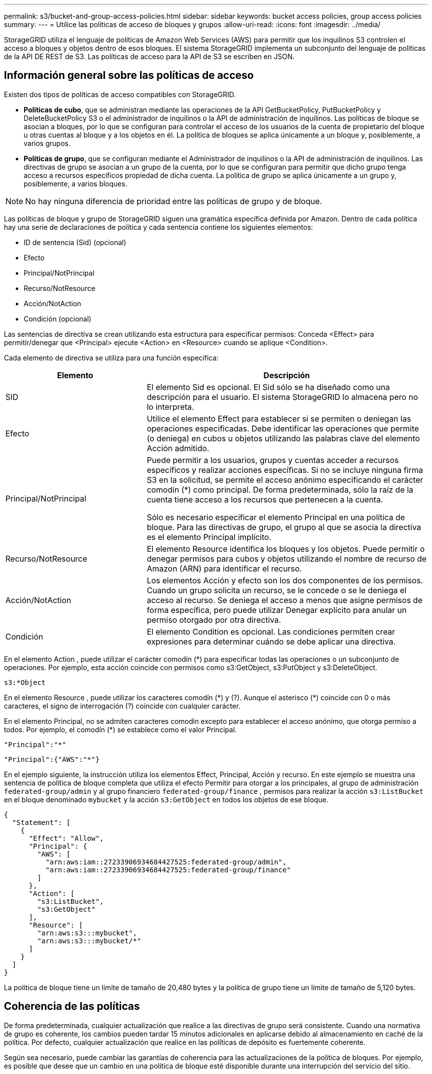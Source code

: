 ---
permalink: s3/bucket-and-group-access-policies.html 
sidebar: sidebar 
keywords: bucket access policies, group access policies 
summary:  
---
= Utilice las políticas de acceso de bloques y grupos
:allow-uri-read: 
:icons: font
:imagesdir: ../media/


[role="lead"]
StorageGRID utiliza el lenguaje de políticas de Amazon Web Services (AWS) para permitir que los inquilinos S3 controlen el acceso a bloques y objetos dentro de esos bloques. El sistema StorageGRID implementa un subconjunto del lenguaje de políticas de la API DE REST de S3. Las políticas de acceso para la API de S3 se escriben en JSON.



== Información general sobre las políticas de acceso

Existen dos tipos de políticas de acceso compatibles con StorageGRID.

* *Políticas de cubo*, que se administran mediante las operaciones de la API GetBucketPolicy, PutBucketPolicy y DeleteBucketPolicy S3 o el administrador de inquilinos o la API de administración de inquilinos. Las políticas de bloque se asocian a bloques, por lo que se configuran para controlar el acceso de los usuarios de la cuenta de propietario del bloque u otras cuentas al bloque y a los objetos en él. La política de bloques se aplica únicamente a un bloque y, posiblemente, a varios grupos.
* *Políticas de grupo*, que se configuran mediante el Administrador de inquilinos o la API de administración de inquilinos. Las directivas de grupo se asocian a un grupo de la cuenta, por lo que se configuran para permitir que dicho grupo tenga acceso a recursos específicos propiedad de dicha cuenta. La política de grupo se aplica únicamente a un grupo y, posiblemente, a varios bloques.



NOTE: No hay ninguna diferencia de prioridad entre las políticas de grupo y de bloque.

Las políticas de bloque y grupo de StorageGRID siguen una gramática específica definida por Amazon. Dentro de cada política hay una serie de declaraciones de política y cada sentencia contiene los siguientes elementos:

* ID de sentencia (Sid) (opcional)
* Efecto
* Principal/NotPrincipal
* Recurso/NotResource
* Acción/NotAction
* Condición (opcional)


Las sentencias de directiva se crean utilizando esta estructura para especificar permisos: Conceda <Effect> para permitir/denegar que <Principal> ejecute <Action> en <Resource> cuando se aplique <Condition>.

Cada elemento de directiva se utiliza para una función específica:

[cols="1a,2a"]
|===
| Elemento | Descripción 


 a| 
SID
 a| 
El elemento Sid es opcional. El Sid sólo se ha diseñado como una descripción para el usuario. El sistema StorageGRID lo almacena pero no lo interpreta.



 a| 
Efecto
 a| 
Utilice el elemento Effect para establecer si se permiten o deniegan las operaciones especificadas. Debe identificar las operaciones que permite (o deniega) en cubos u objetos utilizando las palabras clave del elemento Acción admitido.



 a| 
Principal/NotPrincipal
 a| 
Puede permitir a los usuarios, grupos y cuentas acceder a recursos específicos y realizar acciones específicas. Si no se incluye ninguna firma S3 en la solicitud, se permite el acceso anónimo especificando el carácter comodín (*) como principal. De forma predeterminada, sólo la raíz de la cuenta tiene acceso a los recursos que pertenecen a la cuenta.

Sólo es necesario especificar el elemento Principal en una política de bloque. Para las directivas de grupo, el grupo al que se asocia la directiva es el elemento Principal implícito.



 a| 
Recurso/NotResource
 a| 
El elemento Resource identifica los bloques y los objetos. Puede permitir o denegar permisos para cubos y objetos utilizando el nombre de recurso de Amazon (ARN) para identificar el recurso.



 a| 
Acción/NotAction
 a| 
Los elementos Acción y efecto son los dos componentes de los permisos. Cuando un grupo solicita un recurso, se le concede o se le deniega el acceso al recurso. Se deniega el acceso a menos que asigne permisos de forma específica, pero puede utilizar Denegar explícito para anular un permiso otorgado por otra directiva.



 a| 
Condición
 a| 
El elemento Condition es opcional. Las condiciones permiten crear expresiones para determinar cuándo se debe aplicar una directiva.

|===
En el elemento Action , puede utilizar el carácter comodín (*) para especificar todas las operaciones o un subconjunto de operaciones. Por ejemplo, esta acción coincide con permisos como s3:GetObject, s3:PutObject y s3:DeleteObject.

[listing]
----
s3:*Object
----
En el elemento Resource , puede utilizar los caracteres comodín (\*) y (?). Aunque el asterisco (*) coincide con 0 o más caracteres, el signo de interrogación (?) coincide con cualquier carácter.

En el elemento Principal, no se admiten caracteres comodín excepto para establecer el acceso anónimo, que otorga permiso a todos. Por ejemplo, el comodín (*) se establece como el valor Principal.

[listing]
----
"Principal":"*"
----
[listing]
----
"Principal":{"AWS":"*"}
----
En el ejemplo siguiente, la instrucción utiliza los elementos Effect, Principal, Acción y recurso. En este ejemplo se muestra una sentencia de política de bloque completa que utiliza el efecto Permitir para otorgar a los principales, al grupo de administración `federated-group/admin` y al grupo financiero `federated-group/finance` , permisos para realizar la acción `s3:ListBucket` en el bloque denominado `mybucket` y la acción `s3:GetObject` en todos los objetos de ese bloque.

[listing]
----
{
  "Statement": [
    {
      "Effect": "Allow",
      "Principal": {
        "AWS": [
          "arn:aws:iam::27233906934684427525:federated-group/admin",
          "arn:aws:iam::27233906934684427525:federated-group/finance"
        ]
      },
      "Action": [
        "s3:ListBucket",
        "s3:GetObject"
      ],
      "Resource": [
        "arn:aws:s3:::mybucket",
        "arn:aws:s3:::mybucket/*"
      ]
    }
  ]
}
----
La política de bloque tiene un límite de tamaño de 20,480 bytes y la política de grupo tiene un límite de tamaño de 5,120 bytes.



== Coherencia de las políticas

De forma predeterminada, cualquier actualización que realice a las directivas de grupo será consistente. Cuando una normativa de grupo es coherente, los cambios pueden tardar 15 minutos adicionales en aplicarse debido al almacenamiento en caché de la política. Por defecto, cualquier actualización que realice en las políticas de depósito es fuertemente coherente.

Según sea necesario, puede cambiar las garantías de coherencia para las actualizaciones de la política de bloques. Por ejemplo, es posible que desee que un cambio en una política de bloque esté disponible durante una interrupción del servicio del sitio.

En este caso, puede establecer `Consistency-Control` el encabezado en la solicitud PutBucketPolicy, o puede utilizar la solicitud de consistencia PUT Bucket. Cuando una política de depósito es coherente, los cambios pueden tardar 8 segundos adicionales en aplicarse debido al almacenamiento en caché de la política.


NOTE: Si establece la consistencia en un valor diferente para resolver una situación temporal, asegúrese de volver a establecer el valor de nivel de cubo en su valor original cuando haya terminado. De lo contrario, todas las solicitudes de bloque futuras utilizarán la configuración modificada.



== Utilice ARN en las declaraciones de política

En las declaraciones de política, el ARN se utiliza en los elementos Principal y Recursos.

* Utilice esta sintaxis para especificar el recurso ARN de S3:
+
[listing]
----
arn:aws:s3:::bucket-name
arn:aws:s3:::bucket-name/object_key
----
* Utilice esta sintaxis para especificar el recurso de identidad ARN (usuarios y grupos):
+
[listing]
----
arn:aws:iam::account_id:root
arn:aws:iam::account_id:user/user_name
arn:aws:iam::account_id:group/group_name
arn:aws:iam::account_id:federated-user/user_name
arn:aws:iam::account_id:federated-group/group_name
----


Otras consideraciones:

* Puede utilizar el asterisco (*) como comodín para que coincida con cero o más caracteres dentro de la clave de objeto.
* Los caracteres internacionales, que se pueden especificar en la clave de objeto, deben codificarse mediante JSON UTF-8 o mediante secuencias de escape JSON \u. No se admite el porcentaje de codificación.
+
https://www.ietf.org/rfc/rfc2141.txt["Sintaxis de URN RFC 2141"^]

+
El cuerpo de la solicitud HTTP para la operación PutBucketPolicy debe estar codificado con charset=UTF-8.





== Especifique recursos en una política

En las sentencias de directiva, puede utilizar el elemento Resource para especificar el bloque o el objeto para el que se permiten o deniegan los permisos.

* Cada instrucción de directiva requiere un elemento Resource. En una política, los recursos se indican con el elemento `Resource`, o alternativamente, `NotResource` para la exclusión.
* Se especifican recursos con un ARN de recurso S3. Por ejemplo:
+
[listing]
----
"Resource": "arn:aws:s3:::mybucket/*"
----
* También puede usar variables de política dentro de la clave de objeto. Por ejemplo:
+
[listing]
----
"Resource": "arn:aws:s3:::mybucket/home/${aws:username}/*"
----
* El valor del recurso puede especificar un bucket que todavía no existe cuando se crea una política de grupo.




== Especifique los principales en una directiva

Utilice el elemento Principal para identificar al usuario, grupo o cuenta de arrendatario que la sentencia de directiva permite o deniega el acceso al recurso.

* Cada sentencia de política de una política de bloque debe incluir un elemento Principal. Las sentencias de política de una política de grupo no necesitan el elemento Principal porque se entiende que el grupo es el principal.
* En una política, los principales se denotan por el elemento Principal o, alternativamente, NotPrincipal para la exclusión.
* Las identidades basadas en cuentas se deben especificar mediante un ID o un ARN:
+
[listing]
----
"Principal": { "AWS": "account_id"}
"Principal": { "AWS": "identity_arn" }
----
* En este ejemplo se utiliza el ID de cuenta de inquilino 27233906934684427525, que incluye la raíz de la cuenta y todos los usuarios de la cuenta:
+
[listing]
----
 "Principal": { "AWS": "27233906934684427525" }
----
* Puede especificar sólo la raíz de la cuenta:
+
[listing]
----
"Principal": { "AWS": "arn:aws:iam::27233906934684427525:root" }
----
* Puede especificar un usuario federado específico ("Alex"):
+
[listing]
----
"Principal": { "AWS": "arn:aws:iam::27233906934684427525:federated-user/Alex" }
----
* Puede especificar un grupo federado específico ("managers"):
+
[listing]
----
"Principal": { "AWS": "arn:aws:iam::27233906934684427525:federated-group/Managers"  }
----
* Puede especificar un principal anónimo:
+
[listing]
----
"Principal": "*"
----
* Para evitar ambigüedades, puede utilizar el UUID de usuario en lugar del nombre de usuario:
+
[listing]
----
arn:aws:iam::27233906934684427525:user-uuid/de305d54-75b4-431b-adb2-eb6b9e546013
----
+
Por ejemplo, supongamos que Alex abandona la organización y se elimina el nombre de usuario `Alex`. Si un nuevo Alex se une a la organización y se le asigna el mismo `Alex` nombre de usuario, el nuevo usuario podría heredar involuntariamente los permisos otorgados al usuario original.

* El valor principal puede especificar un nombre de grupo/usuario que aún no existe cuando se crea una directiva de bloque.




== Especificar permisos en una directiva

En una directiva, el elemento Acción se utiliza para permitir/denegar permisos a un recurso. Hay un conjunto de permisos que puede especificar en una directiva, que se indican mediante el elemento "Acción" o, alternativamente, "NotAction" para la exclusión. Cada uno de estos elementos se asigna a operaciones de API de REST de S3 específicas.

En las tablas se enumeran los permisos que se aplican a los bloques y los permisos que se aplican a los objetos.


NOTE: Amazon S3 ahora usa el permiso S3:PutReplicationConfiguration para las acciones PutBucketReplication y DeleteBucketReplication. StorageGRID utiliza permisos independientes para cada acción, que coinciden con la especificación original de Amazon S3.


NOTE: Se realiza una supresión cuando se utiliza una PUT para sobrescribir un valor existente.



=== Permisos que se aplican a los bloques

[cols="2a,2a,1a"]
|===
| Permisos | OPERACIONES DE LA API DE REST DE S3 | Personalizado para StorageGRID 


 a| 
s3:CreateBucket
 a| 
CreateBucket
 a| 
Sí.

*Nota*: Usar solo en la política de grupo.



 a| 
s3:DeleteBucket
 a| 
DeleteBucket
 a| 



 a| 
s3:DeleteBucketMetadataNotification
 a| 
Configuración de notificaciones de metadatos de DELETE Bucket
 a| 
Sí



 a| 
s3:DeleteBucketPolicy
 a| 
DeleteBucketPolicy
 a| 



 a| 
s3:DeleteReplicationConfiguration
 a| 
DeleteBucketReplication
 a| 
Sí, separe los permisos para PUT y DELETE



 a| 
s3:GetBucketAcl
 a| 
GetBucketAcl
 a| 



 a| 
s3:GetBucketCompliance
 a| 
CUMPLIMIENTO de GET Bucket (obsoleto)
 a| 
Sí



 a| 
s3:GetBucketConsistency
 a| 
OBTENGA coherencia de bloques
 a| 
Sí



 a| 
s3: GetBucketCORS
 a| 
GetBucketCors
 a| 



 a| 
s3:GetEncryptionConfiguration
 a| 
GetBucketEncryption
 a| 



 a| 
s3:GetBucketLastAccessTime
 a| 
GET Bucket última hora de acceso
 a| 
Sí



 a| 
s3:GetBucketLocation
 a| 
GetBucketLocation
 a| 



 a| 
s3:GetBucketMetadataNotification
 a| 
OBTENGA la configuración de notificación de metadatos del bloque de datos
 a| 
Sí



 a| 
s3:GetBucketNotification
 a| 
GetBucketNotificationConfiguration
 a| 



 a| 
s3:GetBucketObjectLockConfiguration
 a| 
GetObjectLockConfiguration
 a| 



 a| 
s3:GetBucketPolicy
 a| 
GetBucketPolicy
 a| 



 a| 
s3:GetBucketTagging
 a| 
Etiquetado de GetBucketTagging
 a| 



 a| 
s3:GetBucketVersioning
 a| 
GetBucketVersioning
 a| 



 a| 
s3:GetLifecycleConfiguration
 a| 
GetBucketLifecycleConfiguration
 a| 



 a| 
s3:GetReplicationConfiguration
 a| 
GetBucketReplication
 a| 



 a| 
s3:ListAllMyBuckets
 a| 
* ListCuchers
* Obtenga el uso del almacenamiento

 a| 
Sí, para OBTENER uso de almacenamiento.

*Nota*: Usar solo en la política de grupo.



 a| 
s3:ListBucket
 a| 
* ListObjects
* Segmento de cabeza
* RestoreObject

 a| 



 a| 
s3:ListBucketMultipartUploads
 a| 
* ListCargas multipartitas
* RestoreObject

 a| 



 a| 
s3:ListBucketVersions
 a| 
OBTENGA las versiones DE Bucket
 a| 



 a| 
s3:PutBucketCompliance
 a| 
CUMPLIMIENTO de PUT Bucket (obsoleto)
 a| 
Sí



 a| 
s3:PutBucketConsistency
 a| 
PONGA la consistencia del cucharón
 a| 
Sí



 a| 
s3: PutBucketCORS
 a| 
* DeleteBucketCors†
* A cargo de PutBucketCors

 a| 



 a| 
s3:PutEncryptionConfiguration
 a| 
* DeleteBucketEncryption
* PutBucketEncryption

 a| 



 a| 
s3:PutBucketLastAccessTime
 a| 
PUT Bucket última hora de acceso
 a| 
Sí



 a| 
s3:PutBucketMetadataNotification
 a| 
Configuración de notificaciones de metadatos de PUT Bucket
 a| 
Sí



 a| 
s3:PutBucketNotification
 a| 
PutBucketNotificationConfiguration
 a| 



 a| 
s3:PutBucketObjectLockConfiguration
 a| 
* CreateBucket con `x-amz-bucket-object-lock-enabled: true` el encabezado de solicitud (también requiere el permiso S3:CreateBucket)
* PutObjectLockConfiguration

 a| 



 a| 
s3:PutBucketPolicy
 a| 
Política de PutBucketPolicy
 a| 



 a| 
s3:PutBucketEtiquetado
 a| 
* DeleteBucketTagging†
* PutBucketTagging

 a| 



 a| 
s3:PutBucketVersioning
 a| 
PutBucketVersioning
 a| 



 a| 
s3:PutLipeycleConfiguration
 a| 
* DeleteBucketLifecycle†
* PutBucketLifecycleConfiguration

 a| 



 a| 
s3:PutReplicationConfiguration
 a| 
PutBucketReplication
 a| 
Sí, separe los permisos para PUT y DELETE

|===


=== Permisos que se aplican a objetos

[cols="2a,2a,1a"]
|===
| Permisos | OPERACIONES DE LA API DE REST DE S3 | Personalizado para StorageGRID 


 a| 
s3:AbortMultipartUpload
 a| 
* AbortMultipartUpload
* RestoreObject

 a| 



 a| 
s3:BypassGovernanceRetention
 a| 
* DeleteObject
* DeleteObjects
* PutObjectRetention

 a| 



 a| 
s3:DeleteObject
 a| 
* DeleteObject
* DeleteObjects
* RestoreObject

 a| 



 a| 
s3:DeleteObjectTagging
 a| 
DeleteObjectTagging
 a| 



 a| 
s3:DeleteObjectVersionTagging
 a| 
DeleteObjectTagging (una versión específica del objeto)
 a| 



 a| 
s3:DeleteObjectVersion
 a| 
DeleteObject (una versión específica del objeto)
 a| 



 a| 
s3:GetObject
 a| 
* GetObject
* Objeto principal
* RestoreObject
* SelectObjectContent

 a| 



 a| 
s3:GetObjectAcl
 a| 
GetObjectAcl
 a| 



 a| 
s3:GetObjectLegalHold
 a| 
GetObjectLegalHold
 a| 



 a| 
s3:GetObjectRetention
 a| 
GetObjectRetention
 a| 



 a| 
s3:GetObjectTagging
 a| 
GetObjectEtiquetado
 a| 



 a| 
s3:GetObjectVersionTagging
 a| 
GetObjectTagging (una versión específica del objeto)
 a| 



 a| 
s3:GetObjectVersion
 a| 
GetObject (una versión específica del objeto)
 a| 



 a| 
s3:ListMultipartUploadParts
 a| 
ListParts, RestoreObject
 a| 



 a| 
s3:PutObject
 a| 
* Objeto de puta
* CopyObject
* RestoreObject
* CreateMultipartUpload
* CompleteMultipartUpload
* UploadPart
* UploadPartCopy

 a| 



 a| 
s3:PutObjectLegalHold
 a| 
PutObjectLegalHold
 a| 



 a| 
s3:PutObjectRetention
 a| 
PutObjectRetention
 a| 



 a| 
s3:PutObjectEtiquetado
 a| 
PutObjectEtiquetado
 a| 



 a| 
s3:PutObjectVersionEtiquetado
 a| 
PutObjectTagging (una versión específica del objeto)
 a| 



 a| 
s3:PutOverwriteObject
 a| 
* Objeto de puta
* CopyObject
* PutObjectEtiquetado
* DeleteObjectTagging
* CompleteMultipartUpload

 a| 
Sí



 a| 
s3:RestoreObject
 a| 
RestoreObject
 a| 

|===


== Utilice el permiso PutOverwriteObject

el permiso s3:PutOverwriteObject es un permiso StorageGRID personalizado que se aplica a operaciones que crean o actualizan objetos. La configuración de este permiso determina si el cliente puede sobrescribir los datos de un objeto, metadatos definidos por el usuario o el etiquetado de objetos S3.

Entre los posibles ajustes para este permiso se incluyen:

* *Permitir*: El cliente puede sobrescribir un objeto. Esta es la configuración predeterminada.
* *Denegar*: El cliente no puede sobrescribir un objeto. Cuando se establece en Denegar, el permiso PutOverwriteObject funciona de la siguiente manera:
+
** Si se encuentra un objeto existente en la misma ruta:
+
*** Los datos del objeto, los metadatos definidos por el usuario o el etiquetado de objetos S3 no se pueden sobrescribir.
*** Se cancela cualquier operación de ingesta en curso y se devuelve un error.
*** Si el control de versiones S3 está activado, la configuración Denegar impide que las operaciones PutObjectTagging o DeleteObjectTagging modifiquen el TagSet para un objeto y sus versiones no actuales.


** Si no se encuentra un objeto existente, este permiso no tiene efecto.


* Cuando este permiso no está presente, el efecto es el mismo que si se estableció permitir.



NOTE: Si la directiva S3 actual permite la sobrescritura y el permiso PutOverwriteObject se establece en Deny, el cliente no puede sobrescribir los datos de un objeto, los metadatos definidos por el usuario ni el etiquetado de objetos. Además, si la casilla de verificación *Evitar modificación de cliente* está seleccionada (*CONFIGURACIÓN* > *Ajustes de seguridad* > *Red y objetos*), esa configuración anula la configuración del permiso PutOverwriteObject.



== Especificar condiciones en una política

Las condiciones definen cuándo estará en vigor una política. Las condiciones consisten en operadores y pares clave-valor.

Condiciones Utilice pares clave-valor para la evaluación. Un elemento Condition puede contener varias condiciones y cada condición puede contener varios pares clave-valor. El bloque Condition utiliza el siguiente formato:

[listing, subs="specialcharacters,quotes"]
----
Condition: {
     _condition_type_: {
          _condition_key_: _condition_values_
----
En el ejemplo siguiente, la condición ipaddress utiliza la clave de condición SourceIp.

[listing]
----
"Condition": {
    "IpAddress": {
      "aws:SourceIp": "54.240.143.0/24"
		...
},
		...
----


=== Operadores de condición admitidos

Los operadores de condición se categorizan de la siguiente manera:

* Cadena
* Numérico
* Booleano
* Dirección IP
* Comprobación nula


[cols="1a,2a"]
|===
| Operadores de condición | Descripción 


 a| 
StringEquals
 a| 
Compara una clave con un valor de cadena basado en la coincidencia exacta (distingue entre mayúsculas y minúsculas).



 a| 
StringNotEquals
 a| 
Compara una clave con un valor de cadena basado en la coincidencia negada (distingue entre mayúsculas y minúsculas).



 a| 
StringEqualizsIgnoreCase
 a| 
Compara una clave con un valor de cadena basado en la coincidencia exacta (omite Case).



 a| 
StringNotEqualizsIgnoreCase
 a| 
Compara una clave con un valor de cadena basado en la coincidencia negada (omite Case).



 a| 
StringLike
 a| 
Compara una clave con un valor de cadena basado en la coincidencia exacta (distingue entre mayúsculas y minúsculas). Puede incluir caracteres comodín * y ?.



 a| 
StringNotLike
 a| 
Compara una clave con un valor de cadena basado en la coincidencia negada (distingue entre mayúsculas y minúsculas). Puede incluir caracteres comodín * y ?.



 a| 
Valores numéricos
 a| 
Compara una clave con un valor numérico basado en la coincidencia exacta.



 a| 
NumericNotEquals
 a| 
Compara una clave con un valor numérico basado en la coincidencia negada.



 a| 
NumericGreatertan
 a| 
Compara una clave con un valor numérico basado en la coincidencia mayor que.



 a| 
NumericGreaterThanEquals
 a| 
Compara una clave con un valor numérico en función de la coincidencia mayor o igual que.



 a| 
NumericLessThan
 a| 
Compara una clave con un valor numérico basado en la coincidencia menor que.



 a| 
NumericLesThanEquals
 a| 
Compara una clave con un valor numérico en función de la coincidencia menor o igual que.



 a| 
Bool
 a| 
Compara una clave con un valor booleano basado en la coincidencia “true o false”.



 a| 
IPAddress
 a| 
Compara una clave con una dirección IP o un rango de direcciones IP.



 a| 
NotIpAddress
 a| 
Compara una clave con una dirección IP o un intervalo de direcciones IP basándose en la coincidencia negada.



 a| 
Nulo
 a| 
Comprueba si hay una clave de condición en el contexto actual de la solicitud.

|===


=== Teclas de condición compatibles

[cols="1a,1a,2a"]
|===
| Teclas de condición | Acciones | Descripción 


 a| 
aws:SourceIp
 a| 
Operadores IP
 a| 
Comparará con la dirección IP desde la que se envió la solicitud. Se puede utilizar para operaciones de bloques u objetos.

*Nota:* Si la solicitud S3 se envió a través del servicio Load Balancer en nodos Admin y nodos de Gpuertas de enlace, se comparará con la dirección IP anterior al servicio Load Balancer.

*Nota*: Si se utiliza un equilibrador de carga no transparente de terceros, se comparará con la dirección IP de ese equilibrador de carga. Cualquier `X-Forwarded-For` encabezado se ignorará porque no se puede determinar su validez.



 a| 
aws:nombre de usuario
 a| 
Recurso/identidad
 a| 
Comparará con el nombre de usuario del remitente desde el que se envió la solicitud. Se puede utilizar para operaciones de bloques u objetos.



 a| 
s3:delimitador
 a| 
s3:ListBucket y.

s3:ListBucketVersions permisos
 a| 
Se comparará con el parámetro delimitador especificado en una solicitud ListObjects o ListObjectVersions.



 a| 
S3:ExistingObjectTag/<tag-key>
 a| 
s3:DeleteObjectTagging

s3:DeleteObjectVersionTagging

s3:GetObject

s3:GetObjectAcl

3:GetObjectTagging

s3:GetObjectVersion

s3:GetObjectVersionAcl

s3:GetObjectVersionTagging

S3:PutObjectAcl

s3:PutObjectEtiquetado

S3:PutObjectVersionAcl

s3:PutObjectVersionEtiquetado
 a| 
Requerirá que el objeto existente tenga la clave de etiqueta y el valor específicos.



 a| 
s3:max-keys
 a| 
s3:ListBucket y.

s3:ListBucketVersions permisos
 a| 
Se compara con el parámetro max-keys especificado en una solicitud ListObjects o ListObjectVersions.



 a| 
s3:retención-días restante del bloqueo de objetos
 a| 
s3:PutObject
 a| 
Se compara con la fecha de retención especificada en `x-amz-object-lock-retain-until-date` la cabecera de solicitud o calculada a partir del período de retención por defecto de período para asegurarse de que estos valores se encuentran dentro del rango permitido para las siguientes solicitudes:

* Objeto de puta
* CopyObject
* CreateMultipartUpload




 a| 
s3:retención-días restante del bloqueo de objetos
 a| 
s3:PutObjectRetention
 a| 
Se compara con la fecha de retención especificada en la solicitud PutObjectRetention para asegurarse de que se encuentra dentro del rango permitido.



 a| 
s3:prefijo
 a| 
s3:ListBucket y.

s3:ListBucketVersions permisos
 a| 
Se comparará con el parámetro PreFIX especificado en una solicitud ListObjects o ListObjectVersions.



 a| 
S3:RequestObjectTag/<tag-key>
 a| 
s3:PutObject

s3:PutObjectEtiquetado

s3:PutObjectVersionEtiquetado
 a| 
Requerirá una clave y un valor de etiqueta específicos cuando la solicitud del objeto incluya el etiquetado.

|===


== Especifique las variables en una política

Las variables de las directivas se pueden utilizar para rellenar la información de directivas cuando esté disponible. Puede utilizar variables de política en el `Resource` elemento y en comparaciones de cadenas en el `Condition` elemento.

En este ejemplo, la variable `${aws:username}` forma parte del elemento Resource:

[listing]
----
"Resource": "arn:aws:s3:::bucket-name/home/${aws:username}/*"
----
En este ejemplo, la variable `${aws:username}` forma parte del valor de condición en el bloque de condición:

[listing]
----
"Condition": {
    "StringLike": {
      "s3:prefix": "${aws:username}/*"
		...
},
		...
----
[cols="1a,2a"]
|===
| Variable | Descripción 


 a| 
`${aws:SourceIp}`
 a| 
Utiliza la clave SourceIp como la variable proporcionada.



 a| 
`${aws:username}`
 a| 
Utiliza la clave de nombre de usuario como la variable proporcionada.



 a| 
`${s3:prefix}`
 a| 
Utiliza la clave de prefijo específica del servicio como variable proporcionada.



 a| 
`${s3:max-keys}`
 a| 
Utiliza la clave de max-keys específica del servicio como la variable proporcionada.



 a| 
`${*}`
 a| 
Carácter especial. Utiliza el carácter como carácter literal *.



 a| 
`${?}`
 a| 
Carácter especial. Utiliza el carácter como un carácter literal ?.



 a| 
`${$}`
 a| 
Carácter especial. Utiliza el carácter como carácter literal $.

|===


== Crear directivas que requieran un manejo especial

A veces, una directiva puede otorgar permisos peligrosos para la seguridad o para operaciones continuas, como bloquear al usuario raíz de la cuenta. La implementación de la API REST de StorageGRID S3 es menos restrictiva durante la validación de políticas que Amazon, pero igual de estricta durante la evaluación de la política.

[cols="2a,1a,2a,2a"]
|===
| Descripción de la política | Tipo de política | Comportamiento de Amazon | Comportamiento de StorageGRID 


 a| 
Denegar a sí mismo cualquier permiso a la cuenta raíz
 a| 
Cucharón
 a| 
Válido y reforzado, pero la cuenta de usuario raíz conserva el permiso para todas las operaciones de política de bloques de S3
 a| 
Igual



 a| 
Denegar a sí mismo cualquier permiso al usuario o grupo
 a| 
Grupo
 a| 
Válido y reforzado
 a| 
Igual



 a| 
Permitir cualquier permiso para un grupo de cuentas externo
 a| 
Cucharón
 a| 
Principal no válido
 a| 
Válidos, pero los permisos para todas las operaciones de política de bloques de S3 devuelven un método 405 no permitido cuando lo permite una política



 a| 
Permitir cualquier permiso para una raíz de cuenta externa o para un usuario
 a| 
Cucharón
 a| 
Válidos, pero los permisos para todas las operaciones de política de bloques de S3 devuelven un método 405 no permitido cuando lo permite una política
 a| 
Igual



 a| 
Permitir que todos tengan permisos para todas las acciones
 a| 
Cucharón
 a| 
Válido, pero los permisos para todas las operaciones de política de bloques de S3 devuelven un error de método 405 no permitido para la raíz de cuenta externa y los usuarios
 a| 
Igual



 a| 
Denegar a todos los permisos a todas las acciones
 a| 
Cucharón
 a| 
Válido y reforzado, pero la cuenta de usuario raíz conserva el permiso para todas las operaciones de política de bloques de S3
 a| 
Igual



 a| 
Principal es un usuario o grupo inexistente
 a| 
Cucharón
 a| 
Principal no válido
 a| 
Válido



 a| 
El recurso es un bloque de S3 que no existe
 a| 
Grupo
 a| 
Válido
 a| 
Igual



 a| 
El director es un grupo local
 a| 
Cucharón
 a| 
Principal no válido
 a| 
Válido



 a| 
Policy otorga a una cuenta no propietaria (incluidas las cuentas anónimas) permisos para colocar objetos.
 a| 
Cucharón
 a| 
Válido. Los objetos son propiedad de la cuenta creadora y la política de bucket no se aplica. La cuenta de creador debe otorgar permisos de acceso al objeto mediante ACL de objeto.
 a| 
Válido. Los objetos son propiedad de la cuenta de propietario del bloque. Se aplica la política de bloques.

|===


== Protección WORM (escritura única lectura múltiple)

Se pueden crear bloques DE escritura única y lectura múltiple (WORM) para proteger los datos, los metadatos de objetos definidos por el usuario y el etiquetado de objetos de S3. Puede configurar los bloques WORM para permitir la creación de objetos nuevos y evitar sobrescrituras o eliminaciones del contenido existente. Utilice uno de los enfoques aquí descritos.

Para asegurarse de que las sobrescrituras se deniegan siempre, puede:

* En Grid Manager, vaya a *CONFIGURACIÓN* > *SEGURIDAD* > *CONFIGURACIÓN DE SEGURIDAD* > *RED AND OBJECTS* y seleccione la casilla de verificación *Evitar modificación del cliente*.
* Aplique las siguientes reglas y políticas de S3:
+
** Agregue una operación PUTOVERWRITEOBJECT DENY a la directiva S3.
** Agregue una operación DeleteObject DENY a la directiva S3.
** Agregue una operación PutObject ALLOW a la política S3.





NOTE: Si se configura DeleteObject como DENEGADO en una política de S3, ILM no impide que elimine objetos cuando existe una regla como «copias cero tras 30 días».


NOTE: Incluso cuando se aplican todas estas reglas y políticas, no protegen frente a escrituras simultáneas (consulte la situación A). Protegen contra sobrescrituras completadas secuenciales (consulte la situación B).

*Situación A*: Escrituras simultáneas (no protegidas contra)

[listing]
----
/mybucket/important.doc
PUT#1 ---> OK
PUT#2 -------> OK
----
*Situación B*: Sobrescrituras completadas secuenciales (protegidas contra)

[listing]
----
/mybucket/important.doc
PUT#1 -------> PUT#2 ---X (denied)
----
.Información relacionada
* link:how-storagegrid-ilm-rules-manage-objects.html["Cómo gestionan las reglas de ILM de StorageGRID los objetos"]
* link:example-bucket-policies.html["Ejemplo de políticas de bloque"]
* link:example-group-policies.html["Ejemplo de políticas de grupo"]
* link:../ilm/index.html["Gestión de objetos con ILM"]
* link:../tenant/index.html["Usar una cuenta de inquilino"]

